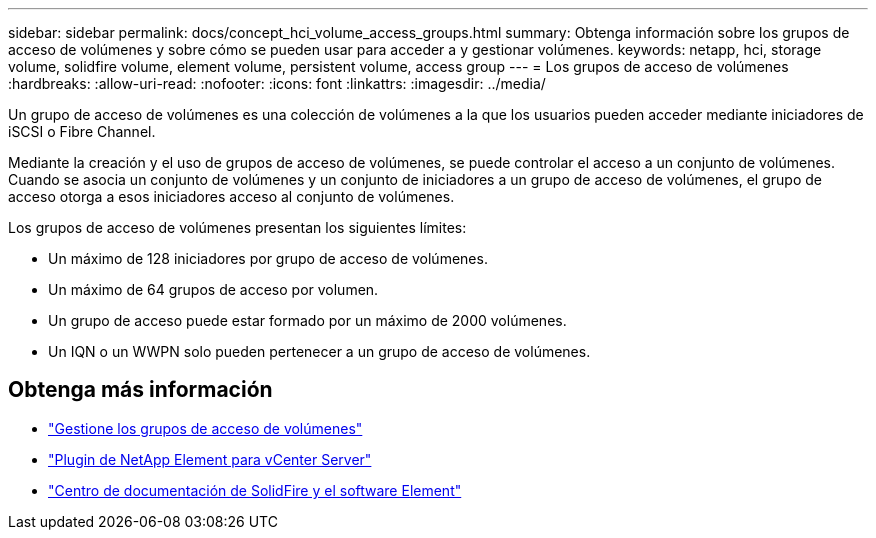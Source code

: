 ---
sidebar: sidebar 
permalink: docs/concept_hci_volume_access_groups.html 
summary: Obtenga información sobre los grupos de acceso de volúmenes y sobre cómo se pueden usar para acceder a y gestionar volúmenes. 
keywords: netapp, hci, storage volume, solidfire volume, element volume, persistent volume, access group 
---
= Los grupos de acceso de volúmenes
:hardbreaks:
:allow-uri-read: 
:nofooter: 
:icons: font
:linkattrs: 
:imagesdir: ../media/


[role="lead"]
Un grupo de acceso de volúmenes es una colección de volúmenes a la que los usuarios pueden acceder mediante iniciadores de iSCSI o Fibre Channel.

Mediante la creación y el uso de grupos de acceso de volúmenes, se puede controlar el acceso a un conjunto de volúmenes. Cuando se asocia un conjunto de volúmenes y un conjunto de iniciadores a un grupo de acceso de volúmenes, el grupo de acceso otorga a esos iniciadores acceso al conjunto de volúmenes.

Los grupos de acceso de volúmenes presentan los siguientes límites:

* Un máximo de 128 iniciadores por grupo de acceso de volúmenes.
* Un máximo de 64 grupos de acceso por volumen.
* Un grupo de acceso puede estar formado por un máximo de 2000 volúmenes.
* Un IQN o un WWPN solo pueden pertenecer a un grupo de acceso de volúmenes.




== Obtenga más información

* link:task_hcc_manage_vol_access_groups.html["Gestione los grupos de acceso de volúmenes"^]
* https://docs.netapp.com/us-en/vcp/index.html["Plugin de NetApp Element para vCenter Server"^]
* http://docs.netapp.com/sfe-122/index.jsp["Centro de documentación de SolidFire y el software Element"^]

